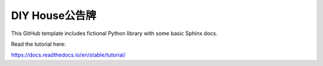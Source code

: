 DIY House公告牌
=======================================

This GitHub template includes fictional Python library
with some basic Sphinx docs.

Read the tutorial here:

https://docs.readthedocs.io/en/stable/tutorial/
